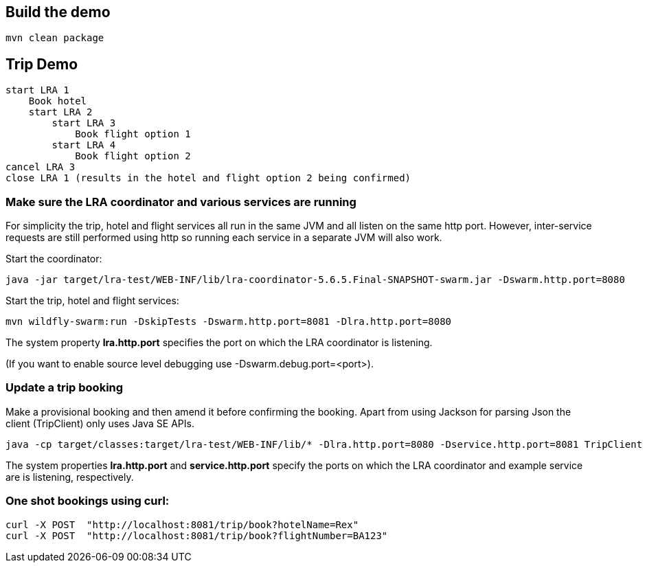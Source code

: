 ## Build the demo

```bash
mvn clean package
```

## Trip Demo

    start LRA 1
        Book hotel
        start LRA 2
            start LRA 3
                Book flight option 1
            start LRA 4
                Book flight option 2
    cancel LRA 3
    close LRA 1 (results in the hotel and flight option 2 being confirmed)

### Make sure the LRA coordinator and various services are running 

For simplicity the trip, hotel and flight services all run in the same JVM and all listen on the same http port. However, inter-service requests are still performed using http so running each service in a separate JVM will also work.

Start the coordinator:

```bash
java -jar target/lra-test/WEB-INF/lib/lra-coordinator-5.6.5.Final-SNAPSHOT-swarm.jar -Dswarm.http.port=8080
```

Start the trip, hotel and flight services:

```bash
mvn wildfly-swarm:run -DskipTests -Dswarm.http.port=8081 -Dlra.http.port=8080
```

The system property *lra.http.port* specifies the port on which the LRA coordinator is listening.

(If you want to enable source level debugging use -Dswarm.debug.port=<port>).

### Update a trip booking

Make a provisional booking and then amend it before confirming the booking. Apart from using
Jackson for parsing Json the client (TripClient) only uses Java SE APIs.

```bash
java -cp target/classes:target/lra-test/WEB-INF/lib/* -Dlra.http.port=8080 -Dservice.http.port=8081 TripClient
```

The system properties *lra.http.port* and *service.http.port* specify the ports on which the LRA
coordinator and example service are is listening, respectively.

### One shot bookings using curl:

```bash
curl -X POST  "http://localhost:8081/trip/book?hotelName=Rex"
curl -X POST  "http://localhost:8081/trip/book?flightNumber=BA123"
```

